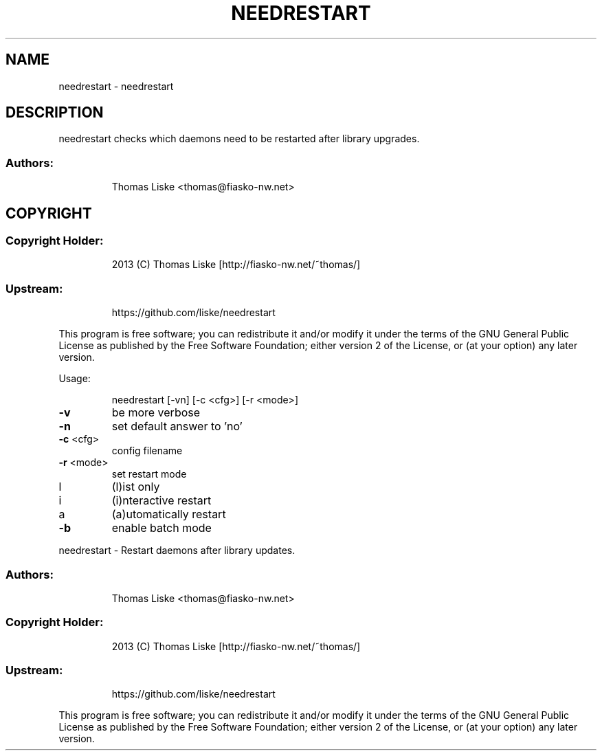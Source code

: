 .TH NEEDRESTART "1" "August 2013" "needrestart " "User Commands"
.SH NAME
needrestart \- needrestart
.SH DESCRIPTION
needrestart checks which daemons need to be restarted after library upgrades.
.SS "Authors:"
.IP
Thomas Liske <thomas@fiasko\-nw.net>
.SH COPYRIGHT
.SS "Copyright Holder:"
.IP
2013 (C) Thomas Liske [http://fiasko\-nw.net/~thomas/]
.SS "Upstream:"
.IP
https://github.com/liske/needrestart
.PP
This program is free software; you can redistribute it and/or modify
it under the terms of the GNU General Public License as published by
the Free Software Foundation; either version 2 of the License, or
(at your option) any later version.
.PP
Usage:
.IP
needrestart [\-vn] [\-c <cfg>] [\-r <mode>]
.TP
\fB\-v\fR
be more verbose
.TP
\fB\-n\fR
set default answer to 'no'
.TP
\fB\-c\fR <cfg>
config filename
.TP
\fB\-r\fR <mode>
set restart mode
.TP
l
(l)ist only
.TP
i
(i)nteractive restart
.TP
a
(a)utomatically restart
.TP
\fB\-b\fR
enable batch mode
.PP
needrestart \- Restart daemons after library updates.
.SS "Authors:"
.IP
Thomas Liske <thomas@fiasko\-nw.net>
.SS "Copyright Holder:"
.IP
2013 (C) Thomas Liske [http://fiasko\-nw.net/~thomas/]
.SS "Upstream:"
.IP
https://github.com/liske/needrestart
.PP
This program is free software; you can redistribute it and/or modify
it under the terms of the GNU General Public License as published by
the Free Software Foundation; either version 2 of the License, or
(at your option) any later version.

